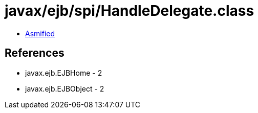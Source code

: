 = javax/ejb/spi/HandleDelegate.class

 - link:HandleDelegate-asmified.java[Asmified]

== References

 - javax.ejb.EJBHome - 2
 - javax.ejb.EJBObject - 2
